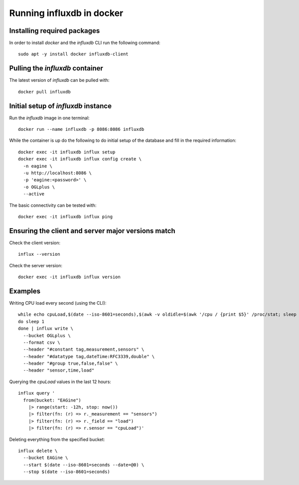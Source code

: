 ==========================
Running influxdb in docker
==========================

Installing required packages
----------------------------

In order to install `docker` and the `influxdb` CLI run the following command:

::
  
  sudo apt -y install docker influxdb-client


Pulling the `influxdb` container
--------------------------------

The latest version of `influxdb` can be pulled with:

::

  docker pull influxdb


Initial setup of `influxdb` instance
------------------------------------

Run the `influxdb` image in one terminal:

::

  docker run --name influxdb -p 8086:8086 influxdb

While the container is up do the following to do initial setup of the database
and fill in the required information:

::

  docker exec -it influxdb influx setup 
  docker exec -it influxdb influx config create \
    -n eagine \
    -u http://localhost:8086 \
    -p 'eagine:<password>' \
    -o OGLplus \
    --active

The basic connectivity can be tested with:

::

  docker exec -it influxdb influx ping 

Ensuring the client and server major versions match
---------------------------------------------------

Check the client version:

::

  influx --version

Check the server version:

::

  docker exec -it influxdb influx version
  

Examples
--------

Writing CPU load every second (using the CLI):

::

  while echo cpuLoad,$(date --iso-8601=seconds),$(awk -v oldidle=$(awk '/cpu / {print $5}' /proc/stat; sleep 1) '/cpu / {perc=100-($5-oldidle)/100 ; printf "%s", perc}' /proc/stat)
  do sleep 1
  done | influx write \
    --bucket OGLplus \
    --format csv \
    --header "#constant tag,measurement,sensors" \
    --header "#datatype tag,dateTime:RFC3339,double" \
    --header "#group true,false,false" \
    --header "sensor,time,load"

Querying the `cpuLoad` values in the last 12 hours:

::

  influx query '
    from(bucket: "EAGine")
      |> range(start: -12h, stop: now())
      |> filter(fn: (r) => r._measurement == "sensors")
      |> filter(fn: (r) => r._field == "load")
      |> filter(fn: (r) => r.sensor == "cpuLoad")'

Deleting everything from the specified bucket:

::

  influx delete \
    --bucket EAGine \
    --start $(date --iso-8601=seconds --date=@0) \
    --stop $(date --iso-8601=seconds)
